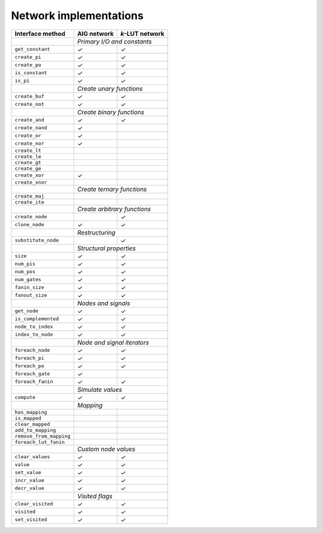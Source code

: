 Network implementations
=======================

+-------------------------+-------------+-----------------+
| Interface method        | AIG network | *k*-LUT network |
+=========================+=============+=================+
|                         | *Primary I/O and constants*   |
+-------------------------+-------------+-----------------+
| ``get_constant``        | ✓           | ✓               |
+-------------------------+-------------+-----------------+
| ``create_pi``           | ✓           | ✓               |
+-------------------------+-------------+-----------------+
| ``create_po``           | ✓           | ✓               |
+-------------------------+-------------+-----------------+
| ``is_constant``         | ✓           | ✓               |
+-------------------------+-------------+-----------------+
| ``is_pi``               | ✓           | ✓               |
+-------------------------+-------------+-----------------+
|                         | *Create unary functions*      |
+-------------------------+-------------+-----------------+
| ``create_buf``          | ✓           | ✓               |
+-------------------------+-------------+-----------------+
| ``create_not``          | ✓           | ✓               |
+-------------------------+-------------+-----------------+
|                         | *Create binary functions*     |
+-------------------------+-------------+-----------------+
| ``create_and``          | ✓           | ✓               |
+-------------------------+-------------+-----------------+
| ``create_nand``         | ✓           |                 |
+-------------------------+-------------+-----------------+
| ``create_or``           | ✓           |                 |
+-------------------------+-------------+-----------------+
| ``create_nor``          | ✓           |                 |
+-------------------------+-------------+-----------------+
| ``create_lt``           |             |                 |
+-------------------------+-------------+-----------------+
| ``create_le``           |             |                 |
+-------------------------+-------------+-----------------+
| ``create_gt``           |             |                 |
+-------------------------+-------------+-----------------+
| ``create_ge``           |             |                 |
+-------------------------+-------------+-----------------+
| ``create_xor``          | ✓           |                 |
+-------------------------+-------------+-----------------+
| ``create_xnor``         |             |                 |
+-------------------------+-------------+-----------------+
|                         | *Create ternary functions*    |
+-------------------------+-------------+-----------------+
| ``create_maj``          |             |                 |
+-------------------------+-------------+-----------------+
| ``create_ite``          |             |                 |
+-------------------------+-------------+-----------------+
|                         | *Create arbitrary functions*  |
+-------------------------+-------------+-----------------+
| ``create_node``         |             | ✓               |
+-------------------------+-------------+-----------------+
| ``clone_node``          | ✓           | ✓               |
+-------------------------+-------------+-----------------+
|                         | *Restructuring*               |
+-------------------------+-------------+-----------------+
| ``substitute_node``     |             | ✓               |
+-------------------------+-------------+-----------------+
|                         | *Structural properties*       |
+-------------------------+-------------+-----------------+
| ``size``                | ✓           | ✓               |
+-------------------------+-------------+-----------------+
| ``num_pis``             | ✓           | ✓               |
+-------------------------+-------------+-----------------+
| ``num_pos``             | ✓           | ✓               |
+-------------------------+-------------+-----------------+
| ``num_gates``           | ✓           | ✓               |
+-------------------------+-------------+-----------------+
| ``fanin_size``          | ✓           | ✓               |
+-------------------------+-------------+-----------------+
| ``fanout_size``         | ✓           | ✓               |
+-------------------------+-------------+-----------------+
|                         | *Nodes and signals*           |
+-------------------------+-------------+-----------------+
| ``get_node``            | ✓           | ✓               |
+-------------------------+-------------+-----------------+
| ``is_complemented``     | ✓           | ✓               |
+-------------------------+-------------+-----------------+
| ``node_to_index``       | ✓           | ✓               |
+-------------------------+-------------+-----------------+
| ``index_to_node``       | ✓           | ✓               |
+-------------------------+-------------+-----------------+
|                         | *Node and signal iterators*   |
+-------------------------+-------------+-----------------+
| ``foreach_node``        | ✓           | ✓               |
+-------------------------+-------------+-----------------+
| ``foreach_pi``          | ✓           | ✓               |
+-------------------------+-------------+-----------------+
| ``foreach_po``          | ✓           | ✓               |
+-------------------------+-------------+-----------------+
| ``foreach_gate``        | ✓           |                 |
+-------------------------+-------------+-----------------+
| ``foreach_fanin``       | ✓           | ✓               |
+-------------------------+-------------+-----------------+
|                         | *Simulate values*             |
+-------------------------+-------------+-----------------+
| ``compute``             | ✓           | ✓               |
+-------------------------+-------------+-----------------+
|                         | *Mapping*                     |
+-------------------------+-------------+-----------------+
| ``has_mapping``         |             |                 |
+-------------------------+-------------+-----------------+
| ``is_mapped``           |             |                 |
+-------------------------+-------------+-----------------+
| ``clear_mapped``        |             |                 |
+-------------------------+-------------+-----------------+
| ``add_to_mapping``      |             |                 |
+-------------------------+-------------+-----------------+
| ``remove_from_mapping`` |             |                 |
+-------------------------+-------------+-----------------+
| ``foreach_lut_fanin``   |             |                 |
+-------------------------+-------------+-----------------+
|                         | *Custom node values*          |
+-------------------------+-------------+-----------------+
| ``clear_values``        | ✓           | ✓               |
+-------------------------+-------------+-----------------+
| ``value``               | ✓           | ✓               |
+-------------------------+-------------+-----------------+
| ``set_value``           | ✓           | ✓               |
+-------------------------+-------------+-----------------+
| ``incr_value``          | ✓           | ✓               |
+-------------------------+-------------+-----------------+
| ``decr_value``          | ✓           | ✓               |
+-------------------------+-------------+-----------------+
|                         | *Visited flags*               |
+-------------------------+-------------+-----------------+
| ``clear_visited``       | ✓           | ✓               |
+-------------------------+-------------+-----------------+
| ``visited``             | ✓           | ✓               |
+-------------------------+-------------+-----------------+
| ``set_visited``         | ✓           | ✓               |
+-------------------------+-------------+-----------------+
